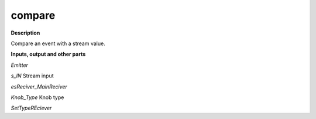 compare
=======

.. _compare:

**Description**

Compare an event with a stream value.

**Inputs, output and other parts**

*Emitter* 

*s_IN* Stream input

*esReciver_MainReciver* 

*Knob_Type* Knob type

*SetTypeREciever* 

